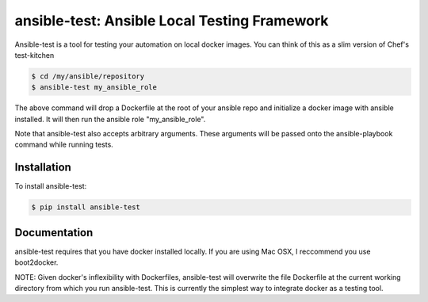 ansible-test: Ansible Local Testing Framework
=============================================

Ansible-test is a tool for testing your automation on local docker images. You can think of this as a slim version of Chef's test-kitchen

.. code-block:: bash

   $ cd /my/ansible/repository
   $ ansible-test my_ansible_role

The above command will drop a Dockerfile at the root of your ansible repo and initialize a docker image with ansible installed. It will then run the ansible role "my_ansible_role".

Note that ansible-test also accepts arbitrary arguments. These arguments will be passed onto the ansible-playbook command while running tests.

Installation
------------

To install ansible-test:

.. code-block:: bash

   $ pip install ansible-test

Documentation
-------------

ansible-test requires that you have docker installed locally. If you are using Mac OSX, I reccommend you use boot2docker.

NOTE: Given docker's inflexibility with Dockerfiles, ansible-test will overwrite the file Dockerfile at the current working directory from which you run ansible-test. This is currently the simplest way to integrate docker as a testing tool.
